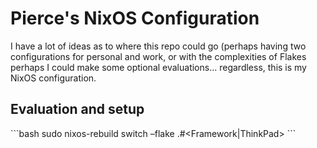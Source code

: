 * Pierce's NixOS Configuration

I have a lot of ideas as to where this repo could go (perhaps having two configurations for personal and work, or with the complexities of Flakes perhaps I could make some optional evaluations... regardless, this is my NixOS configuration.

** Evaluation and setup

```bash
sudo nixos-rebuild switch --flake .#<Framework|ThinkPad>
```
